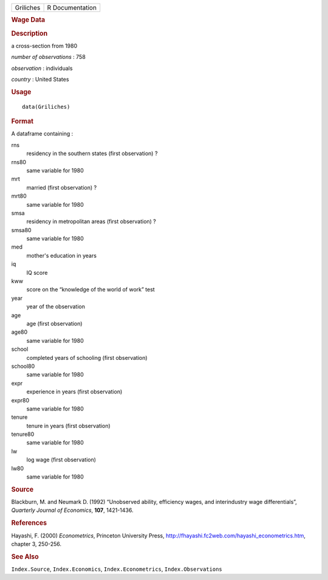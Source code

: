 .. container::

   .. container::

      ========= ===============
      Griliches R Documentation
      ========= ===============

      .. rubric:: Wage Data
         :name: wage-data

      .. rubric:: Description
         :name: description

      a cross-section from 1980

      *number of observations* : 758

      *observation* : individuals

      *country* : United States

      .. rubric:: Usage
         :name: usage

      ::

         data(Griliches)

      .. rubric:: Format
         :name: format

      A dataframe containing :

      rns
         residency in the southern states (first observation) ?

      rns80
         same variable for 1980

      mrt
         married (first observation) ?

      mrt80
         same variable for 1980

      smsa
         residency in metropolitan areas (first observation) ?

      smsa80
         same variable for 1980

      med
         mother's education in years

      iq
         IQ score

      kww
         score on the “knowledge of the world of work” test

      year
         year of the observation

      age
         age (first observation)

      age80
         same variable for 1980

      school
         completed years of schooling (first observation)

      school80
         same variable for 1980

      expr
         experience in years (first observation)

      expr80
         same variable for 1980

      tenure
         tenure in years (first observation)

      tenure80
         same variable for 1980

      lw
         log wage (first observation)

      lw80
         same variable for 1980

      .. rubric:: Source
         :name: source

      Blackburn, M. and Neumark D. (1992) “Unobserved ability,
      efficiency wages, and interindustry wage differentials”,
      *Quarterly Journal of Economics*, **107**, 1421-1436.

      .. rubric:: References
         :name: references

      Hayashi, F. (2000) *Econometrics*, Princeton University Press,
      http://fhayashi.fc2web.com/hayashi_econometrics.htm, chapter 3,
      250-256.

      .. rubric:: See Also
         :name: see-also

      ``Index.Source``, ``Index.Economics``, ``Index.Econometrics``,
      ``Index.Observations``

